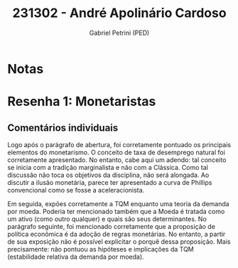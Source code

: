 #+OPTIONS: toc:nil num:nil tags:nil
#+TITLE: 231302 - André Apolinário Cardoso
#+AUTHOR: Gabriel Petrini (PED)
#+PROPERTY: RA 231302
#+PROPERTY: NOME "André Apolinário Cardoso"
#+INCLUDE_TAGS: private
#+PROPERTY: COLUMNS %TAREFA(Tarefa) %OBJETIVO(Objetivo) %CONCEITOS(Conceito) %ARGUMENTO(Argumento) %DESENVOLVIMENTO(Desenvolvimento) %CLAREZA(Clareza) %NOTA(Nota)
#+PROPERTY: TAREFA_ALL "Resenha 1" "Resenha 2" "Resenha 3" "Resenha 4" "Resenha 5" "Prova" "Seminário"
#+PROPERTY: OBJETIVO_ALL "Atingido totalmente" "Atingido satisfatoriamente" "Atingido parcialmente" "Atingindo minimamente" "Não atingido"
#+PROPERTY: CONCEITOS_ALL "Atingido totalmente" "Atingido satisfatoriamente" "Atingido parcialmente" "Atingindo minimamente" "Não atingido"
#+PROPERTY: ARGUMENTO_ALL "Atingido totalmente" "Atingido satisfatoriamente" "Atingido parcialmente" "Atingindo minimamente" "Não atingido"
#+PROPERTY: DESENVOLVIMENTO_ALL "Atingido totalmente" "Atingido satisfatoriamente" "Atingido parcialmente" "Atingindo minimamente" "Não atingido"
#+PROPERTY: CONCLUSAO_ALL "Atingido totalmente" "Atingido satisfatoriamente" "Atingido parcialmente" "Atingindo minimamente" "Não atingido"
#+PROPERTY: CLAREZA_ALL "Atingido totalmente" "Atingido satisfatoriamente" "Atingido parcialmente" "Atingindo minimamente" "Não atingido"
#+PROPERTY: NOTA_ALL "Atingido totalmente" "Atingido satisfatoriamente" "Atingido parcialmente" "Atingindo minimamente" "Não atingido"


* Notas :private:

  #+BEGIN: columnview :maxlevel 3 :id global
  #+END

* Resenha 1: Monetaristas                                           :private:
  :PROPERTIES:
  :TAREFA:   Resenha 1
  :OBJETIVO: Atingido totalmente
  :ARGUMENTO: Atingido satisfatoriamente
  :CONCEITOS: Atingido totalmente
  :DESENVOLVIMENTO: Atingido satisfatoriamente
  :CONCLUSAO: Atingido satisfatoriamente
  :CLAREZA:  Atingido totalmente
  :NOTA:     Atingido satisfatoriamente
  :END:

** Comentários individuais 

Logo após o parágrafo de abertura, foi corretamente pontuado os principais elementos do monetarismo. O conceito de taxa de desemprego natural foi corretamente apresentado. No entanto, cabe aqui um adendo: tal conceito se inicia com a tradição marginalista e não com a Clássica. Como tal discussão não toca os objetivos da disciplina, não será alongada. Ao discutir a ilusão monetária, parece ter apresentado a curva de Phillips convencional como se fosse a aceleracionista.

Em seguida, expões corretamente a TQM enquanto uma teoria da demanda por moeda. Poderia ter mencionado também que a Moeda é tratada como um ativo (como outro qualquer) e quais são seus determinantes. No parágrafo seguinte, foi mencionado corretamente que a proposição de política econômica é da adoção de regras monetárias. No entanto, a partir de sua exposição não é possível explicitar o porquê dessa proposição. Mais precisamente: não pontuou as hipóteses e implicações da TQM (estabilidade relativa da demanda por moeda).
